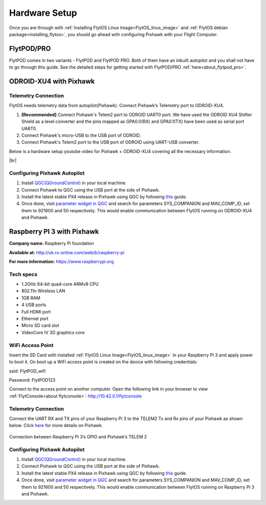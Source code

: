 .. _hardware_setup:

Hardware Setup
==============

Once you are through with :ref:`Installing FlytOS Linux Image<FlytOS_linux_image>` and :ref:`FlytOS debian package<installing_flytos>`, you should go ahead with configuring Pixhawk with your Flight Computer.

FlytPOD/PRO
-----------

FlytPOD comes in two variants - FlytPOD and FlytPOD PRO. Both of them have an inbuilt autopilot and you shall not have to go through this guide. See the detailed steps for getting started with FlytPOD/PRO :ref:`here<about_flytpod_pro>`.

ODROID-XU4 with Pixhawk
-----------------------

Telemetry Connection
""""""""""""""""""""

FlytOS needs telemetry data from autopilot(Pixhawk). Connect Pixhawk’s Telemetry port to ODROID-XU4. 

1. **[Recommended]** Connect Pixhawk's Telem2 port to ODROID UART0 port. We have used the ODROID XU4 Shifter Shield as a level converter and the pins mapped as GPA0.0(RX) and GPA0.1(TX) have been used as serial port UART0.
2. Connect Pixhawk's micro-USB to the USB port of ODROID.
3. Connect Pixhawk's Telem2 port to the USB port of ODROID using UART-USB converter.
   

.. FlytConsole comes pre-packaged in FlytOS (a web-based drone configuration utility). To enable access to vehicle, WiFi-dongle must be installed onboard the ODROID-XU4.

Below is a hardware setup youtube video for Pixhawk + ODROID-XU4 covering all the necessary information.

|br|

..  youtube:: B40pE02bjJI
    :aspect: 16:9
    :width: 80%

Configuring Pixhawk Autopilot
"""""""""""""""""""""""""""""

1. Install `QGC(QGroundControl) <http://qgroundcontrol.com/>`_ in your local machine.
2. Connect Pixhawk to QGC using the USB port at the side of Pixhawk.
3. Install the latest stable PX4 release in Pixhawk using QGC by following `this <https://donlakeflyer.gitbooks.io/qgroundcontrol-user-guide/content/SetupView/Firmware.html>`_ guide.
4. Once done, visit `parameter widget in QGC <https://donlakeflyer.gitbooks.io/qgroundcontrol-user-guide/content/SetupView/Parameters.html>`_ and search for parameters SYS_COMPANION and MAV_COMP_ID, set them to 921600 and 50 respectively. This would enable communication between FlytOS running on ODROID-XU4 and Pixhawk.


Raspberry PI 3 with Pixhawk
---------------------------

**Company name:** Raspberry Pi foundation 

**Available at:** http://uk.rs-online.com/web/b/raspberry-pi

**For more information:** https://www.raspberrypi.org

Tech specs
""""""""""

* 1.2GHz 64-bit quad-core ARMv8 CPU
* 802.11n Wireless LAN
* 1GB RAM
* 4 USB ports
* Full HDMI port
* Ethernet port
* Micro SD card slot 
* VideoCore IV 3D graphics core

WiFi Access Point
"""""""""""""""""

.. Connect the power cable to the power plug as shown below:

.. .. figure:: /_static/Images/Rasp3.png
.. 	:align: center 
.. 	:scale: 50 %
	
.. 	Raspberry Pi 3


Insert the SD Card with installed :ref:`FlytOS Linux Image<FlytOS_linux_image>` in your Raspberry Pi 3 and apply power to boot it. On boot up a WiFi access point is created on the device with following credentials:

ssid:       FlytPOD_wifi

Password:   FlytPOD123

Connect to the access point on another computer. Open the following link in your browser to view :ref:`FlytConsole<about flytconsole>`: http://10.42.0.1/flytconsole


Telemetry Connection
""""""""""""""""""""

Connect the UART RX and TX pins of your Raspberry Pi 3 to the TELEM2 Tx and Rx pins of your Pixhawk as shown below. Click `here <https://pixhawk.org/modules/pixhawk>`_ for more details on Pixhawk.

.. figure:: /_static/Images/RaspPinout.png
	:align: center 
	:scale: 60 %
	
	Connection between Raspberry Pi 3’s GPIO and Pixhawk’s TELEM 2

.. figure:: /_static/Images/Pinout_PX_Rasp.png
	:align: center 
	:scale: 75 %

Configuring Pixhawk Autopilot
"""""""""""""""""""""""""""""

1. Install `QGC(QGroundControl) <http://qgroundcontrol.com/>`_ in your local machine.
2. Connect Pixhawk to QGC using the USB port at the side of Pixhawk.
3. Install the latest stable PX4 release in Pixhawk using QGC by following `this <https://donlakeflyer.gitbooks.io/qgroundcontrol-user-guide/content/SetupView/Firmware.html>`_ guide.
4. Once done, visit `parameter widget in QGC <https://donlakeflyer.gitbooks.io/qgroundcontrol-user-guide/content/SetupView/Parameters.html>`_ and search for parameters SYS_COMPANION and MAV_COMP_ID, set them to 921600 and 50 respectively. This would enable communication between FlytOS running on Raspberry Pi 3 and Pixhawk.


.. |br| raw:: html

   <br />